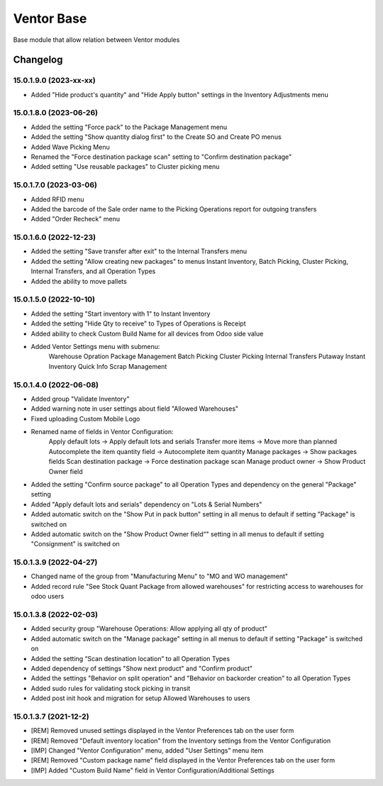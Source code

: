 Ventor Base
=========================

Base module that allow relation between Ventor modules

Changelog
---------

15.0.1.9.0 (2023-xx-xx)
***********************

* Added "Hide product's quantity" and "Hide Apply button" settings in the Inventory Adjustments menu

15.0.1.8.0 (2023-06-26)
***********************

* Added the setting "Force pack" to the Package Management menu
* Added the setting "Show quantity dialog first" to the Create SO and Create PO menus
* Added Wave Picking Menu
* Renamed the "Force destination package scan" setting to "Confirm destination package"
* Added setting "Use reusable packages" to Cluster picking menu

15.0.1.7.0 (2023-03-06)
***********************

* Added RFID menu
* Added the barcode of the Sale order name to the Picking Operations report for outgoing transfers
* Added "Order Recheck" menu

15.0.1.6.0 (2022-12-23)
***********************

* Added the setting "Save transfer after exit" to the Internal Transfers menu
* Added the setting "Allow creating new packages" to menus Instant Inventory, Batch Picking, Cluster Picking, Internal Transfers, and all Operation Types
* Added the ability to move pallets

15.0.1.5.0 (2022-10-10)
***********************

* Added the setting "Start inventory with 1" to Instant Inventory
* Added the setting "Hide Qty to receive" to  Types of Operations is Receipt
* Added ability to check Custom Build Name for all devices from Odoo side value
* Added Ventor Settings menu with submenu:
    Warehouse Opration
    Package Management
    Batch Picking
    Cluster Picking
    Internal Transfers
    Putaway
    Instant Inventory
    Quick Info
    Scrap Management

15.0.1.4.0 (2022-06-08)
***********************

* Added group "Validate Inventory"
* Added warning note in user settings about field "Allowed Warehouses"
* Fixed uploading Custom Mobile Logo
* Renamed name of fields in Ventor Configuration:
    Apply default lots -> Apply default lots and serials
    Transfer more items -> Move more than planned
    Autocomplete the item quantity field -> Autocomplete item quantity
    Manage packages -> Show packages fields
    Scan destination package -> Force destination package scan
    Manage product owner -> Show Product Owner field
* Added the setting "Confirm source package" to all Operation Types and dependency on the general "Package" setting
* Added "Apply default lots and serials" dependency on "Lots & Serial Numbers"
* Added automatic switch on the "Show Put in pack button" setting in all menus to default if setting "Package" is switched on
* Added automatic switch on the "Show Product Owner field“" setting in all menus to default if setting "Consignment" is switched on

15.0.1.3.9 (2022-04-27)
***********************

* Changed name of the group from "Manufacturing Menu" to "MO and WO management"
* Added record rule "See Stock Quant Package from allowed warehouses" for restricting access to warehouses for odoo users

15.0.1.3.8 (2022-02-03)
***********************

* Added security group "Warehouse Operations: Allow applying all qty of product"
* Added automatic switch on the "Manage package" setting in all menus to default if setting "Package" is switched on
* Added the setting “Scan destination location” to all Operation Types
* Added dependency of settings "Show next product" and "Confirm product"
* Added the settings "Behavior on split operation" and "Behavior on backorder creation" to all Operation Types
* Added sudo rules for validating stock picking in transit
* Added post init hook and migration for setup Allowed Warehouses to users

15.0.1.3.7 (2021-12-2)
***********************

* [REM] Removed unused settings displayed in the Ventor Preferences tab on the user form
* [REM] Removed "Default inventory location" from the Inventory settings from the Ventor Configuration
* [IMP] Changed "Ventor Configuration" menu, added "User Settings" menu item
* [REM] Removed "Custom package name" field displayed in the Ventor Preferences tab on the user form
* [IMP] Added "Custom Build Name" field in Ventor Configuration/Additional Settings
